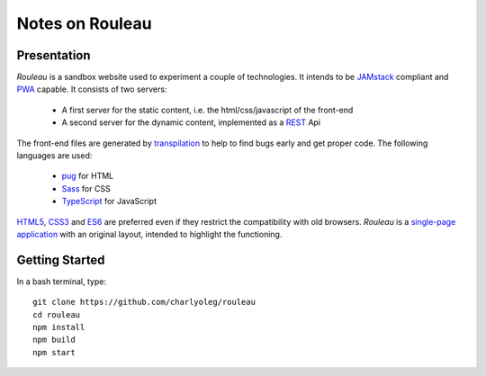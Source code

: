 ================
Notes on Rouleau
================


Presentation
============

*Rouleau* is a sandbox website used to experiment a couple of technologies. It intends to be JAMstack_ compliant and PWA_ capable. It consists of two servers:

  - A first server for the static content, i.e. the html/css/javascript of the front-end
  - A second server for the dynamic content, implemented as a REST_ Api

The front-end files are generated by transpilation_ to help to find bugs early and get proper code. The following languages are used:

  - pug_ for HTML
  - Sass_ for CSS
  - TypeScript_ for JavaScript

HTML5_, CSS3_ and ES6_ are preferred even if they restrict the compatibility with old browsers. *Rouleau* is a `single-page application`_ with an original layout, intended to highlight the functioning.

.. _JAMstack : https://jamstack.org/
.. _PWA : https://en.wikipedia.org/wiki/Progressive_web_applications
.. _transpilation : https://en.wikipedia.org/wiki/Source-to-source_compiler
.. _REST : https://swagger.io/specification/
.. _pug : https://pugjs.org
.. _Sass : https://sass-lang.com/
.. _TypeScript : https://www.typescriptlang.org/
.. _HTML5 : https://www.w3.org/TR/html5/
.. _CSS3 : https://developer.mozilla.org/en-US/docs/Web/CSS/CSS3
.. _ES6 : http://es6-features.org
.. _`single-page application` : https://en.wikipedia.org/wiki/Single-page_application


Getting Started
===============

In a bash terminal, type::

  git clone https://github.com/charlyoleg/rouleau
  cd rouleau
  npm install
  npm build
  npm start


